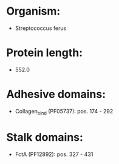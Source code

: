 * Organism:
- Streptococcus ferus
* Protein length:
- 552.0
* Adhesive domains:
- Collagen_bind (PF05737): pos. 174 - 292
* Stalk domains:
- FctA (PF12892): pos. 327 - 431

